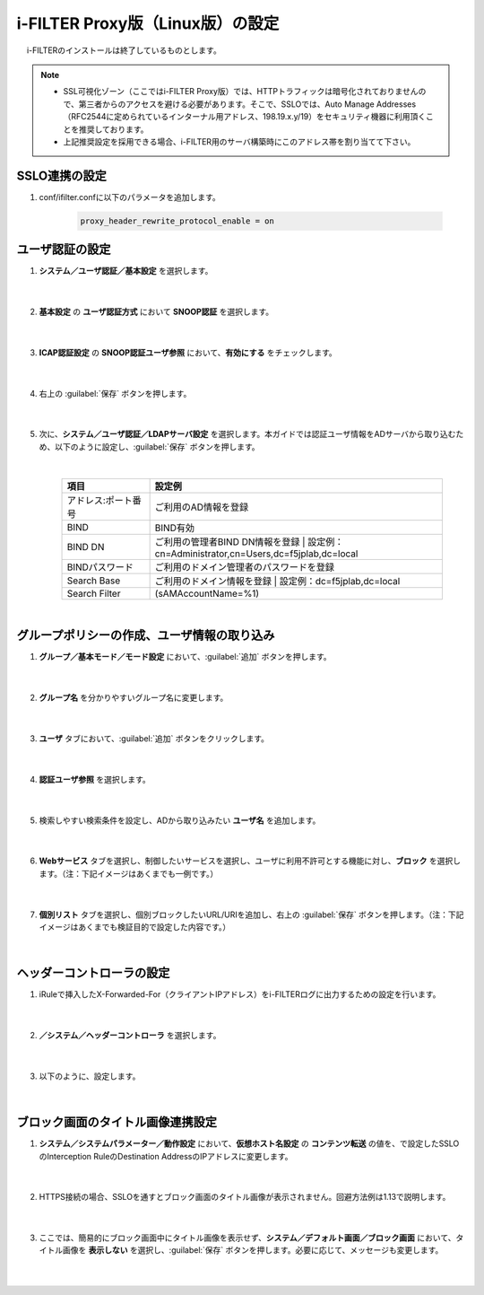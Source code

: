 i-FILTER Proxy版（Linux版）の設定
======================================

　 i-FILTERのインストールは終了しているものとします。

.. note::
    - SSL可視化ゾーン（ここではi-FILTER Proxy版）では、HTTPトラフィックは暗号化されておりませんので、第三者からのアクセスを避ける必要があります。そこで、SSLOでは、Auto Manage Addresses（RFC2544に定められているインターナル用アドレス、198.19.x.y/19）をセキュリティ機器に利用頂くことを推奨しております。
    - 上記推奨設定を採用できる場合、i-FILTER用のサーバ構築時にこのアドレス帯を割り当てて下さい。

SSLO連携の設定
---------------

#. conf/ifilter.confに以下のパラメータを追加します。

    .. code-block:: bash

            proxy_header_rewrite_protocol_enable = on

ユーザ認証の設定
---------------

#. **システム／ユーザ認証／基本設定** を選択します。   

    |  
#. **基本設定** の **ユーザ認証方式** において **SNOOP認証** を選択します。

    .. image:: images/mod11-1.png
    |  
#. **ICAP認証設定** の **SNOOP認証ユーザ参照** において、**有効にする** をチェックします。

    .. image:: images/mod11-2.png
    |  
#. 右上の :guilabel:`保存` ボタンを押します。

    .. image:: images/mod11-3.png
    |  
#. 次に、**システム／ユーザ認証／LDAPサーバ設定** を選択します。本ガイドでは認証ユーザ情報をADサーバから取り込むため、以下のように設定し、:guilabel:`保存` ボタンを押します。


    .. image:: images/mod11-4.png
    |
    .. csv-table:: 
         :header: "項目", "設定例"
         :widths: 15, 50

         "アドレス:ポート番号", "ご利用のAD情報を登録"
         "BIND", "BIND有効"
         "BIND DN","ご利用の管理者BIND DN情報を登録  |  設定例：cn=Administrator,cn=Users,dc=f5jplab,dc=local"
         "BINDパスワード","ご利用のドメイン管理者のパスワードを登録"
         "Search Base","ご利用のドメイン情報を登録  |  設定例：dc=f5jplab,dc=local"
         "Search Filter","(sAMAccountName=%1)"
    |  

グループポリシーの作成、ユーザ情報の取り込み
--------------------------------------

#. **グループ／基本モード／モード設定** において、:guilabel:`追加` ボタンを押します。

    .. image:: images/mod11-5.png
    | 
#. **グループ名** を分かりやすいグループ名に変更します。

    .. image:: images/mod11-6.png
    | 
#. **ユーザ** タブにおいて、:guilabel:`追加` ボタンをクリックします。

    .. image:: images/mod11-7.png
    | 
#. **認証ユーザ参照** を選択します。

    .. image:: images/mod11-8.png
    | 
#. 検索しやすい検索条件を設定し、ADから取り込みたい **ユーザ名** を追加します。

    .. image:: images/mod11-9.png
    | 
#. **Webサービス** タブを選択し、制御したいサービスを選択し、ユーザに利用不許可とする機能に対し、**ブロック** を選択します。（注：下記イメージはあくまでも一例です。）

    .. image:: images/mod11-10.png
    | 
#. **個別リスト** タブを選択し、個別ブロックしたいURL/URIを追加し、右上の :guilabel:`保存` ボタンを押します。（注：下記イメージはあくまでも検証目的で設定した内容です。）

    .. image:: images/mod11-11.png
    | 

ヘッダーコントローラの設定
--------------------------------------

#. iRuleで挿入したX-Forwarded-For（クライアントIPアドレス）をi-FILTERログに出力するための設定を行います。

    |  
#. **／システム／ヘッダーコントローラ** を選択します。

    |  
#. 以下のように、設定します。

    .. image:: images/mod11-12.png
    | 



ブロック画面のタイトル画像連携設定
--------------------------------------

#. **システム／システムパラメーター／動作設定** において、**仮想ホスト名設定** の **コンテンツ転送** の値を、で設定したSSLOのInterception RuleのDestination AddressのIPアドレスに変更します。

    .. image:: images/mod11-13.png
    |  
#. HTTPS接続の場合、SSLOを通すとブロック画面のタイトル画像が表示されません。回避方法例は1.13で説明します。

    |  
#. ここでは、簡易的にブロック画面中にタイトル画像を表示せず、**システム／デフォルト画面／ブロック画面** において、タイトル画像を **表示しない** を選択し、:guilabel:`保存` ボタンを押します。必要に応じて、メッセージも変更します。

    .. image:: images/mod11-14.png
    | 


